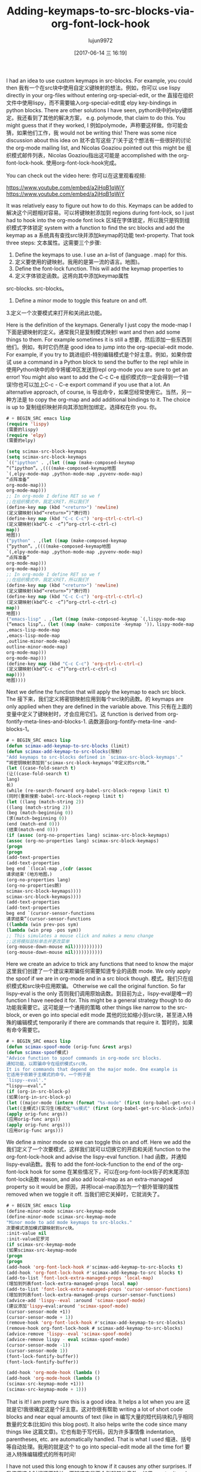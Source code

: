 #+TITLE: Adding-keymaps-to-src-blocks-via-org-font-lock-hook
#+AUTHOR: lujun9972
#+URL: http://kitchingroup.cheme.cmu.edu/blog/2017/06/10/Adding-keymaps-to-src-blocks-via-org-font-lock-hook/
#+TAGS: raw
#+DATE: [2017-06-14 三 16:19]
#+LANGUAGE:  zh-CN
#+OPTIONS:  H:6 num:nil toc:t n:nil ::t |:t ^:nil -:nil f:t *:t <:nil


I had an idea to use custom keymaps in src-blocks. For example, you could then
我有一个在src块中使用自定义键映射的想法。例如，你可以
use lispy directly in your org-files without entering org-special-edit, or the
直接在组织文件中使用lispy，而不需要输入org-special-edit或
elpy key-bindings in python blocks. There are other solutions I have seen,
python块中的elpy键绑定。我还看到了其他的解决方案，
e.g. polymode, that claim to do this. You might guess that if they worked, I
例如polymode，声称要这样做。你可能会猜，如果他们工作，我
would not be writing this! There was some nice discussion about this idea on
就不会写这些了!关于这个想法有一些很好的讨论
the org-mode mailing list, and Nicolas Goaziou pointed out this might be
组织模式邮件列表，Nicolas Goaziou指出这可能是
accomplished with the org-font-lock-hook.
使用org-font-lock-hook完成。

You can check out the video here:
你可以在这里观看视频:

[[https://www.youtube.com/embed/a2jHqB1qWiY]]
[[https://www.youtube.com/embed/a2jHqB1qWiY]]

It was relatively easy to figure out how to do this. Keymaps can be added to
解决这个问题相对容易。可以将键映射添加到
regions during font-lock, so I just had to hook into the org-mode font lock
区域在字体锁定，所以我只是钩到组织模式字体锁定
system with a function to find the src blocks and add the keymap as a
系统具有查找src块并添加keymap的功能
text-property. That took three steps:
文本属性。这需要三个步骤:

1. Define the keymaps to use. I use an a-list of (language . map) for this.
1. 定义要使用的键映射。我用的是第一流的语言。地图)。
2. Define the font-lock function. This will add the keymap properties to
2. 定义字体锁定函数。这将向其中添加keymap属性
src-blocks.
src-blocks。
3. Define a minor mode to toggle this feature on and off.
3.定义一个次要模式来打开和关闭此功能。

Here is the definition of the keymaps. Generally I just copy the mode-map I
下面是键映射的定义。通常我只是复制模式映射I
want and then add some things to them. For example sometimes it is still a
想要，然后添加一些东西到他们。例如，有时它仍然是
good idea to jump into the org-special-edit mode. For example, if you try to
跳进组织-特别编辑模式是个好主意。例如，如果你尝试
use a command in a Python block to send the buffer to the repl while in
使用Python块中的命令将缓冲区发送到repl
org-mode you are sure to get an error! You might also want to add the C-c C-e
组织模式你一定会得到一个错误!你也可以加上C-c - C-e
export command if you use that a lot. An alternative approach, of course, is
导出命令，如果您经常使用它。当然，另一种方法是
to copy the org-map and add additional bindings to it. The choice is up to
复制组织映射并向其添加附加绑定。选择权在你
you.
你。

#+BEGIN_SRC emacs-lisp
# + BEGIN_SRC emacs lisp
(require 'lispy)
(需要的lispy)
(require 'elpy)
(需要的elpy)

(setq scimax-src-block-keymaps
(setq scimax-src-block-keymaps
`(("ipython" . ,(let ((map (make-composed-keymap
”(“ipython”。,((((make-composed-keymap地图
`(,elpy-mode-map ,python-mode-map ,pyvenv-mode-map)
“点阵准备”
org-mode-map)))
org-mode-map)))
;; In org-mode I define RET so we f
;;在组织模式中，我定义RET，所以我们f
(define-key map (kbd "<return>") 'newline)
(定义键映射(kbd“<return>”)“换行符)
(define-key map (kbd "C-c C-c") 'org-ctrl-c-ctrl-c)
(定义键映射(kbd“C-c -c”)“org-ctrl-c-ctrl-c)
map))
地图))
("python" . ,(let ((map (make-composed-keymap
(“python”。,((((make-composed-keymap地图
`(,elpy-mode-map ,python-mode-map ,pyvenv-mode-map)
“点阵准备”
org-mode-map)))
org-mode-map)))
;; In org-mode I define RET so we f
;;在组织模式中，我定义RET，所以我们f
(define-key map (kbd "<return>") 'newline)
(定义键映射(kbd“<return>”)“换行符)
(define-key map (kbd "C-c C-c") 'org-ctrl-c-ctrl-c)
(定义键映射(kbd“C-c -c”)“org-ctrl-c-ctrl-c)
map))
地图))
("emacs-lisp" . ,(let ((map (make-composed-keymap `(,lispy-mode-map
(“emacs lisp”。，(let ((map (make- composite -keymap '))，lispy-mode-map
,emacs-lisp-mode-map
,emacs-lisp-mode-map
,outline-minor-mode-map)
outline-minor-mode-map)
org-mode-map)))
org-mode-map)))
(define-key map (kbd "C-c C-c") 'org-ctrl-c-ctrl-c)
(定义键映射(kbd“C-c -c”)“org-ctrl-c-ctrl-c)
map))))
地图))))
#+END_SRC
# + END_SRC

Next we define the function that will apply the keymap to each src block. The
接下来，我们定义将密钥映射应用到每个src块的函数。的
keymaps are only applied when they are defined in the variable above. This
只有在上面的变量中定义了键映射时，才会应用它们。这
function is derived from org-fontify-meta-lines-and-blocks-1.
函数源自org-fontify-meta-line -and-blocks-1。

#+BEGIN_SRC emacs-lisp
# + BEGIN_SRC emacs lisp
(defun scimax-add-keymap-to-src-blocks (limit)
(defun scimax-add-keymap-to-src-blocks(限制)
"Add keymaps to src-blocks defined in `scimax-src-block-keymaps'."
“将密钥映射添加到‘scimax-src-block-keymaps’中定义的src块。”
(let ((case-fold-search t)
(让((case-fold-search t)
lang)
长)
(while (re-search-forward org-babel-src-block-regexp limit t)
(同时(重新搜索-babel-src-block-regexp limit t)
(let ((lang (match-string 2))
((lang (match-string 2))
(beg (match-beginning 0))
(求(match-beginning 0))
(end (match-end 0)))
(结束(match-end 0)))
(if (assoc (org-no-properties lang) scimax-src-block-keymaps)
(assoc (org-no-properties lang) scimax-src-block-keymaps)
(progn
(progn
(add-text-properties
(add-text-properties
beg end `(local-map ,(cdr (assoc
请求结束'(地方地图，)
(org-no-properties lang)
(org-no-properties朗)
scimax-src-block-keymaps))))
scimax-src-block-keymaps))))
(add-text-properties
(add-text-properties
beg end `(cursor-sensor-functions
请求结束”(cursor-sensor-functions
((lambda (win prev-pos sym)
(lambda (win prep -pos sym))
;; This simulates a mouse click and makes a menu change
;;这将模拟鼠标单击并更改菜单
(org-mouse-down-mouse nil)))))))))))
(org-mouse-down-mouse nil)))))))))))
#+END_SRC
# + END_SRC

Here we create an advice to trick any functions that need to know the major
这里我们创建了一个建议来欺骗任何需要知道专业的函数
mode. We only apply the spoof if we are in org-mode and in a src block though.
模式。我们只在组织模式和src块中应用欺骗。
Otherwise we call the original function. So far lispy–eval is the only
否则我们调用原始函数。到目前为止，lispy-eval是唯一的
function I have needed it for. This might be a general strategy though to do
功能我需要它。这可能是一个通用的策略
other things like narrow to the src-block, or even go into special edit mode
其他的比如缩小到src块，甚至进入特殊的编辑模式
temporarily if there are commands that require it.
暂时的，如果有命令需要它。

#+BEGIN_SRC emacs-lisp
# + BEGIN_SRC emacs lisp
(defun scimax-spoof-mode (orig-func &rest args)
(defun scimax-spoof模式)
"Advice function to spoof commands in org-mode src blocks.
通知功能，以欺骗命令在组织模式src块。
It is for commands that depend on the major mode. One example is
它适用于依赖于主模式的命令。一个例子是
`lispy--eval'."
“lispy——eval’。”
(if (org-in-src-block-p)
(如果(org-in-src-block-p)
(let ((major-mode (intern (format "%s-mode" (first (org-babel-get-src-block-info))))))
(let((主模式)(实习生(格式化"%s模式" (first (org-babel-get-src-block-info)))
(apply orig-func args))
(应用orig-func args))
(apply orig-func args)))
(应用orig-func args)))
#+END_SRC
# + END_SRC

We define a minor mode so we can toggle this on and off. Here we add the
我们定义了一个次要模式，这样我们就可以切换它的开启和关闭
function to the org-font-lock-hook and advise the lispy–eval function. I had
函数，并通知lispy-eval函数。我有
to add the font-lock-function to the end of the org-font-lock hook for some
在某些情况下，可以在org-font-lock钩子的末尾添加font-lock函数
reason, and also add local-map as an extra-managed property so it would be
原因，并将local-map添加为一个额外管理的属性
removed when we toggle it off.
当我们把它关掉时，它就消失了。

#+BEGIN_SRC emacs-lisp
# + BEGIN_SRC emacs lisp
(define-minor-mode scimax-src-keymap-mode
(define-minor-mode scimax-src-keymap-mode
"Minor mode to add mode keymaps to src-blocks."
次要模式添加模式键映射到src块。
:init-value nil
:init-value尼罗河
(if scimax-src-keymap-mode
(如果scimax-src-keymap-mode
(progn
(progn
(add-hook 'org-font-lock-hook #'scimax-add-keymap-to-src-blocks t)
(add-hook 'org-font-lock-hook #'scimax-add-keymap-to-src blocks t)
(add-to-list 'font-lock-extra-managed-props 'local-map)
(增加到列表font-lock-extra-managed-props local map)
(add-to-list 'font-lock-extra-managed-props 'cursor-sensor-functions)
(增加到列表font-lock-extra-managed-props cursor-sensor-functions)
(advice-add 'lispy--eval :around 'scimax-spoof-mode)
(建议添加'lispy—eval:around 'scimax-spoof-mode)
(cursor-sensor-mode +1))
(cursor-sensor-mode + 1))
(remove-hook 'org-font-lock-hook #'scimax-add-keymap-to-src-blocks)
(remove-hook org-font-lock-hook # scimax-add-keymap-to-src-blocks)
(advice-remove 'lispy--eval 'scimax-spoof-mode)
(advice-remove lispy - eval scimax-spoof-mode)
(cursor-sensor-mode -1))
(cursor-sensor-mode 1))
(font-lock-fontify-buffer))
(font-lock-fontify-buffer))

(add-hook 'org-mode-hook (lambda ()
(add-hook 'org-mode-hook (lambda ()
(scimax-src-keymap-mode +1)))
(scimax-src-keymap-mode + 1)))
#+END_SRC
# + END_SRC

That is it! I am pretty sure this is a good idea. It helps a lot when you are
这就是它!我很确定这是个好主意。这对你很有帮助
writing a lot of short code blocks and near equal amounts of text (like in
编写大量的短代码块和几乎相同数量的文本(比如in)
this blog post). It also helps write the code since many things like
这篇文章)。它也有助于写代码，因为许多事情像
indentation, parentheses, etc. are automatically handled. That is what I used
缩进、括号等自动处理。我用的就是这个
to go into special-edit mode all the time for!
要进入特殊编辑模式的所有时间!

I have not used this long enough to know if it causes any other surprises. If
我使用这个时间还不够长，不知道它是否会引起其他意外。如果
you try it and find any, leave a comment!
你可以试一试，找到任何一个，请留言!

* Update
*更新

It turns out you can have the best of all the worlds by combining keymaps. The
事实证明，通过组合键映射，您可以获得最好的结果。的
make-composed-keymap creates a new keymap that combines a keymaps and falls
make-composed-keymap创建一个新的keymap，它组合了一个键映射和falls
through to a parent keymap. So here we use that to combine several keymaps,
转到父键映射。这里我们用它来组合几个键映射，
falling through to org-mode. The only subtlety I have come across is that I
进入组织模式。我所遇到的唯一微妙之处就是我
remapped <return> in orgmode to scimax/org-return, and not all modes define
重新映射<在组织模式中返回>到scimax/org-return，并不是所有模式都定义
it, so I redefine it in some places to just be newline. Also to keep C-c C-c
所以我在某些地方重新定义了它为换行。还要保持C-c C-c
for executing the block, I add that back too.
对于执行块，我也将其添加回去。

I use a few maps here, and some of them seem to just add menus that are only
我在这里使用了一些地图，其中一些似乎只是添加了一些菜单
active when your cursor is in the block. Pretty handy!
当光标位于块中时激活。非常方便!

#+BEGIN_SRC emacs-lisp
# + BEGIN_SRC emacs lisp
(setq scimax-src-block-keymaps
(setq scimax-src-block-keymaps
`(("ipython" . ,(let ((map (make-composed-keymap
”(“ipython”。,((((make-composed-keymap地图
`(,elpy-mode-map ,python-mode-map ,pyvenv-mode-map)
“点阵准备”
org-mode-map)))
org-mode-map)))
;; In org-mode I define RET so we f
;;在组织模式中，我定义RET，所以我们f
(define-key map (kbd "<return>") 'newline)
(定义键映射(kbd“<return>”)“换行符)
(define-key map (kbd "C-c C-c") 'org-ctrl-c-ctrl-c)
(定义键映射(kbd“C-c -c”)“org-ctrl-c-ctrl-c)
map))
地图))
("python" . ,(let ((map (make-composed-keymap
(“python”。,((((make-composed-keymap地图
`(,elpy-mode-map ,python-mode-map ,pyvenv-mode-map)
“点阵准备”
org-mode-map)))
org-mode-map)))
;; In org-mode I define RET so we f
;;在组织模式中，我定义RET，所以我们f
(define-key map (kbd "<return>") 'newline)
(定义键映射(kbd“<return>”)“换行符)
(define-key map (kbd "C-c C-c") 'org-ctrl-c-ctrl-c)
(定义键映射(kbd“C-c -c”)“org-ctrl-c-ctrl-c)
map))
地图))
("emacs-lisp" . ,(let ((map (make-composed-keymap `(,lispy-mode-map
(“emacs lisp”。，(let ((map (make- composite -keymap '))，lispy-mode-map
,emacs-lisp-mode-map
,emacs-lisp-mode-map
,outline-minor-mode-map)
outline-minor-mode-map)
org-mode-map)))
org-mode-map)))
(define-key map (kbd "C-c C-c") 'org-ctrl-c-ctrl-c)
(定义键映射(kbd“C-c -c”)“org-ctrl-c-ctrl-c)
map))))
地图))))
#+END_SRC
# + END_SRC

* Update #2
*更新# 2

The previous version had some issues where it would only add a keymap to the
以前的版本有一些问题，它只会添加一个键映射到
first block. The code in this post now addresses that and uses
第一块。本文中的代码现在处理并使用它
cursor-sensor-functions to make sure we change key map on entering and leaving
指针-传感器-功能，以确保我们改变关键地图的进出
blocks. That might mean you need an emacs of at least version 25 to use this.
块。这可能意味着您需要至少版本25的emacs才能使用它。
I guess it will work with an earlier version, but the cursor-sensor-functions
我想它将与一个较早的版本，但光标-传感器-功能
might get ignored. You might have to comment out the cursor-sensor-mode line
可能会忽略。您可能必须注释掉指针-传感器-模式行

Thanks to those brave people alpha-testing this and helping refine the idea!
感谢那些勇敢的人-测试这一点，并帮助完善的想法!
